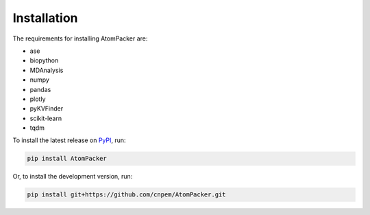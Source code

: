 ============
Installation
============

The requirements for installing AtomPacker are:

* ase
* biopython
* MDAnalysis
* numpy
* pandas
* plotly
* pyKVFinder
* scikit-learn
* tqdm

To install the latest release on `PyPI <https://pypi.org/project/AtomPacker>`_, run:

.. code-block:: bash

    pip install AtomPacker


Or, to install the development version, run:

.. code-block:: bash

    pip install git+https://github.com/cnpem/AtomPacker.git
